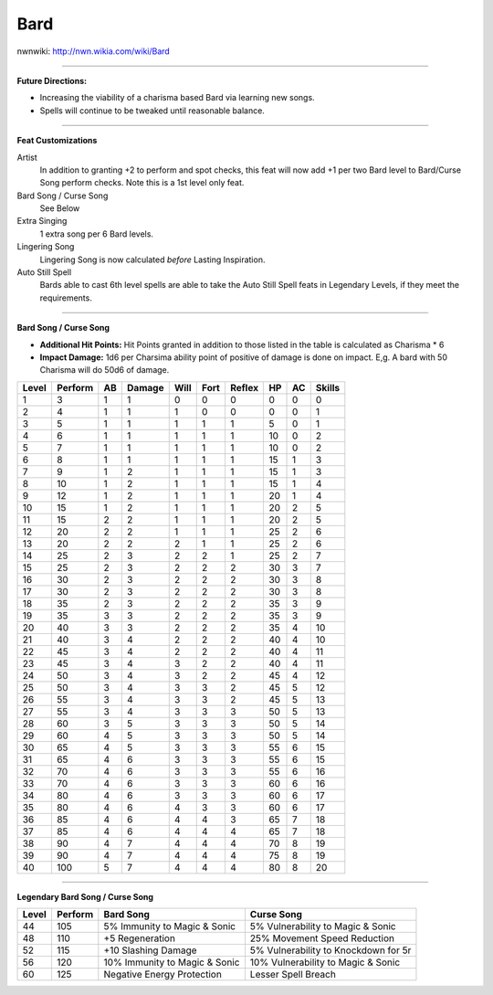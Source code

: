 Bard
====

nwnwiki: http://nwn.wikia.com/wiki/Bard

-------------------------------------------------------------------------------

**Future Directions:**

* Increasing the viability of a charisma based Bard via learning new songs.

* Spells will continue to be tweaked until reasonable balance.

-------------------------------------------------------------------------------

**Feat Customizations**

Artist
 In addition to granting +2 to perform and spot checks, this feat will now add +1 per two Bard level to Bard/Curse Song perform checks. Note this is a 1st level only feat.

Bard Song / Curse Song
  See Below

Extra Singing
  1 extra song per 6 Bard levels.

Lingering Song
  Lingering Song is now calculated *before* Lasting Inspiration.

Auto Still Spell
  Bards able to cast 6th level spells are able to take the Auto Still Spell feats in Legendary Levels, if they meet the requirements.

-------------------------------------------------------------------------------

**Bard Song / Curse Song**

* **Additional Hit Points:** Hit Points granted in addition to those listed in the table is calculated as Charisma * 6

* **Impact Damage:** 1d6 per Charsima ability point of positive of damage is done on impact.  E,g.  A bard with 50 Charisma will do 50d6 of damage.

+-------+---------+----+--------+------+------+--------+----+----+--------+
| Level | Perform | AB | Damage | Will | Fort | Reflex | HP | AC | Skills |
+=======+=========+====+========+======+======+========+====+====+========+
| 1     | 3       | 1  | 1      | 0    | 0    | 0      | 0  | 0  | 0      |
+-------+---------+----+--------+------+------+--------+----+----+--------+
| 2     | 4       | 1  | 1      | 1    | 0    | 0      | 0  | 0  | 1      |
+-------+---------+----+--------+------+------+--------+----+----+--------+
| 3     | 5       | 1  | 1      | 1    | 1    | 1      | 5  | 0  | 1      |
+-------+---------+----+--------+------+------+--------+----+----+--------+
| 4     | 6       | 1  | 1      | 1    | 1    | 1      | 10 | 0  | 2      |
+-------+---------+----+--------+------+------+--------+----+----+--------+
| 5     | 7       | 1  | 1      | 1    | 1    | 1      | 10 | 0  | 2      |
+-------+---------+----+--------+------+------+--------+----+----+--------+
| 6     | 8       | 1  | 1      | 1    | 1    | 1      | 15 | 1  | 3      |
+-------+---------+----+--------+------+------+--------+----+----+--------+
| 7     | 9       | 1  | 2      | 1    | 1    | 1      | 15 | 1  | 3      |
+-------+---------+----+--------+------+------+--------+----+----+--------+
| 8     | 10      | 1  | 2      | 1    | 1    | 1      | 15 | 1  | 4      |
+-------+---------+----+--------+------+------+--------+----+----+--------+
| 9     | 12      | 1  | 2      | 1    | 1    | 1      | 20 | 1  | 4      |
+-------+---------+----+--------+------+------+--------+----+----+--------+
| 10    | 15      | 1  | 2      | 1    | 1    | 1      | 20 | 2  | 5      |
+-------+---------+----+--------+------+------+--------+----+----+--------+
| 11    | 15      | 2  | 2      | 1    | 1    | 1      | 20 | 2  | 5      |
+-------+---------+----+--------+------+------+--------+----+----+--------+
| 12    | 20      | 2  | 2      | 1    | 1    | 1      | 25 | 2  | 6      |
+-------+---------+----+--------+------+------+--------+----+----+--------+
| 13    | 20      | 2  | 2      | 2    | 1    | 1      | 25 | 2  | 6      |
+-------+---------+----+--------+------+------+--------+----+----+--------+
| 14    | 25      | 2  | 3      | 2    | 2    | 1      | 25 | 2  | 7      |
+-------+---------+----+--------+------+------+--------+----+----+--------+
| 15    | 25      | 2  | 3      | 2    | 2    | 2      | 30 | 3  | 7      |
+-------+---------+----+--------+------+------+--------+----+----+--------+
| 16    | 30      | 2  | 3      | 2    | 2    | 2      | 30 | 3  | 8      |
+-------+---------+----+--------+------+------+--------+----+----+--------+
| 17    | 30      | 2  | 3      | 2    | 2    | 2      | 30 | 3  | 8      |
+-------+---------+----+--------+------+------+--------+----+----+--------+
| 18    | 35      | 2  | 3      | 2    | 2    | 2      | 35 | 3  | 9      |
+-------+---------+----+--------+------+------+--------+----+----+--------+
| 19    | 35      | 3  | 3      | 2    | 2    | 2      | 35 | 3  | 9      |
+-------+---------+----+--------+------+------+--------+----+----+--------+
| 20    | 40      | 3  | 3      | 2    | 2    | 2      | 35 | 4  | 10     |
+-------+---------+----+--------+------+------+--------+----+----+--------+
| 21    | 40      | 3  | 4      | 2    | 2    | 2      | 40 | 4  | 10     |
+-------+---------+----+--------+------+------+--------+----+----+--------+
| 22    | 45      | 3  | 4      | 2    | 2    | 2      | 40 | 4  | 11     |
+-------+---------+----+--------+------+------+--------+----+----+--------+
| 23    | 45      | 3  | 4      | 3    | 2    | 2      | 40 | 4  | 11     |
+-------+---------+----+--------+------+------+--------+----+----+--------+
| 24    | 50      | 3  | 4      | 3    | 2    | 2      | 45 | 4  | 12     |
+-------+---------+----+--------+------+------+--------+----+----+--------+
| 25    | 50      | 3  | 4      | 3    | 3    | 2      | 45 | 5  | 12     |
+-------+---------+----+--------+------+------+--------+----+----+--------+
| 26    | 55      | 3  | 4      | 3    | 3    | 2      | 45 | 5  | 13     |
+-------+---------+----+--------+------+------+--------+----+----+--------+
| 27    | 55      | 3  | 4      | 3    | 3    | 3      | 50 | 5  | 13     |
+-------+---------+----+--------+------+------+--------+----+----+--------+
| 28    | 60      | 3  | 5      | 3    | 3    | 3      | 50 | 5  | 14     |
+-------+---------+----+--------+------+------+--------+----+----+--------+
| 29    | 60      | 4  | 5      | 3    | 3    | 3      | 50 | 5  | 14     |
+-------+---------+----+--------+------+------+--------+----+----+--------+
| 30    | 65      | 4  | 5      | 3    | 3    | 3      | 55 | 6  | 15     |
+-------+---------+----+--------+------+------+--------+----+----+--------+
| 31    | 65      | 4  | 6      | 3    | 3    | 3      | 55 | 6  | 15     |
+-------+---------+----+--------+------+------+--------+----+----+--------+
| 32    | 70      | 4  | 6      | 3    | 3    | 3      | 55 | 6  | 16     |
+-------+---------+----+--------+------+------+--------+----+----+--------+
| 33    | 70      | 4  | 6      | 3    | 3    | 3      | 60 | 6  | 16     |
+-------+---------+----+--------+------+------+--------+----+----+--------+
| 34    | 80      | 4  | 6      | 3    | 3    | 3      | 60 | 6  | 17     |
+-------+---------+----+--------+------+------+--------+----+----+--------+
| 35    | 80      | 4  | 6      | 4    | 3    | 3      | 60 | 6  | 17     |
+-------+---------+----+--------+------+------+--------+----+----+--------+
| 36    | 85      | 4  | 6      | 4    | 4    | 3      | 65 | 7  | 18     |
+-------+---------+----+--------+------+------+--------+----+----+--------+
| 37    | 85      | 4  | 6      | 4    | 4    | 4      | 65 | 7  | 18     |
+-------+---------+----+--------+------+------+--------+----+----+--------+
| 38    | 90      | 4  | 7      | 4    | 4    | 4      | 70 | 8  | 19     |
+-------+---------+----+--------+------+------+--------+----+----+--------+
| 39    | 90      | 4  | 7      | 4    | 4    | 4      | 75 | 8  | 19     |
+-------+---------+----+--------+------+------+--------+----+----+--------+
| 40    | 100     | 5  | 7      | 4    | 4    | 4      | 80 | 8  | 20     |
+-------+---------+----+--------+------+------+--------+----+----+--------+

-------------------------------------------------------------------------------

**Legendary Bard Song / Curse Song**

+----------+-------------+--------------------------------+---------------------------------------+
|  Level   |   Perform   |   Bard Song                    |     Curse Song                        |
+==========+=============+================================+=======================================+
|    44    |     105     | 5% Immunity to Magic & Sonic   | 5% Vulnerability to Magic & Sonic     |
+----------+-------------+--------------------------------+---------------------------------------+
|    48    |     110     | +5 Regeneration                | 25% Movement Speed Reduction          |
+----------+-------------+--------------------------------+---------------------------------------+
|    52    |     115     | +10 Slashing Damage            | 5% Vulnerability to Knockdown for 5r  |
+----------+-------------+--------------------------------+---------------------------------------+
|    56    |     120     | 10% Immunity to Magic & Sonic  | 10% Vulnerability to Magic & Sonic    |
+----------+-------------+--------------------------------+---------------------------------------+
|    60    |     125     | Negative Energy Protection     | Lesser Spell Breach                   |
+----------+-------------+--------------------------------+---------------------------------------+
